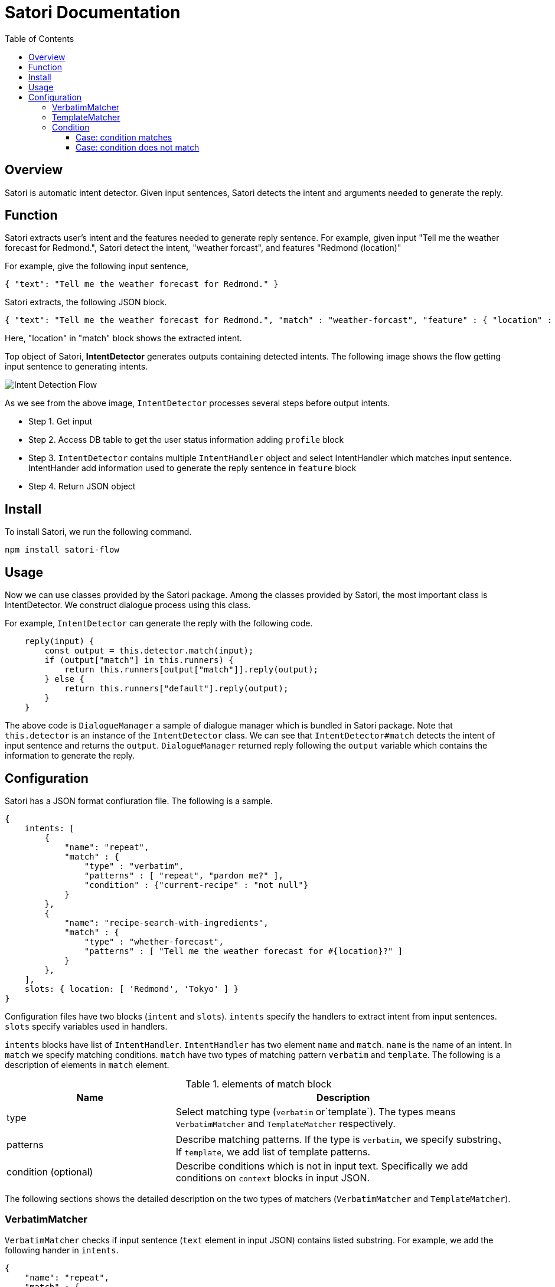 = Satori Documentation
:doctype: book
:source-highlighter: coderay
:listing-caption: Listing
:pdf-page-size: Letter
:toc: right
:toc-title: Table of Contents
:toclevels: 4
:imagesdir: ./

== Overview

Satori is automatic intent detector. Given input sentences, Satori detects the intent and arguments needed to generate the reply.

== Function

Satori extracts user's intent and the features needed to generate reply sentence.
For example, given input "Tell me the weather forecast for Redmond.", Satori detect the intent, "weather forcast",
and features "Redmond (location)"

For example, give the following input sentence,

```
{ "text": "Tell me the weather forecast for Redmond." }
```

Satori extracts, the following JSON block.


```
{ "text": "Tell me the weather forecast for Redmond.", "match" : "weather-forcast", "feature" : { "location" : "Redmond" } }
```

Here, "location" in "match" block shows the extracted intent.

Top object of Satori, **IntentDetector** generates outputs containing detected intents.
The following image shows the flow getting input sentence to generating intents.

image::dialogue-system.001.jpeg[Intent Detection Flow]

As we see from the above image, `IntentDetector` processes several steps before output intents.

- Step 1. Get input
- Step 2. Access DB table to get the user status information adding `profile` block
- Step 3. `IntentDetector` contains multiple `IntentHandler` object and select IntentHandler which matches input sentence. IntentHander add information used to generate the reply sentence in `feature` block
- Step 4. Return JSON object

== Install

To install Satori, we run the following command.

```
npm install satori-flow
```

== Usage

Now we can use classes provided by the Satori package.
Among the classes provided by Satori, the most important class is IntentDetector.
We construct dialogue process using this class.

For example, `IntentDetector` can generate the reply with the following code.

```
    reply(input) {
        const output = this.detector.match(input);
        if (output["match"] in this.runners) {
            return this.runners[output["match"]].reply(output);
        } else {
            return this.runners["default"].reply(output);
        }
    }
```

The above code is `DialogueManager` a sample of dialogue manager which is bundled in Satori package.
Note that `this.detector` is an instance of the `IntentDetector` class. We can see that `IntentDetector#match` detects
the intent of input sentence and returns the `output`. `DialogueManager` returned reply following the `output` variable
which contains the information to generate the reply.


== Configuration

Satori has a JSON format confiuration file. The following is a sample.

```
{
    intents: [
        {
            "name": "repeat",
            "match" : {
                "type" : "verbatim",
                "patterns" : [ "repeat", "pardon me?" ],
                "condition" : {"current-recipe" : "not null"}
            }
        },
        {
            "name": "recipe-search-with-ingredients",
            "match" : {
                "type" : "whether-forecast",
                "patterns" : [ "Tell me the weather forecast for #{location}?" ]
            }
        },
    ],
    slots: { location: [ 'Redmond', 'Tokyo' ] }
}
```

Configuration files have two blocks (`intent` and `slots`).
`intents` specify the handlers to extract intent from input sentences. `slots` specify variables used  in handlers.

`intents` blocks have list of `IntentHandler`.
`IntentHandler` has two element `name` and `match`.
`name` is the name of an intent. In `match` we specify matching conditions.
`match` have two types of matching pattern `verbatim` and `template`. The following is a description of elements in `match` element.

[cols="1,2", options="header"]
.elements of match block
|===
|Name
|Description

|type
|Select matching type (`verbatim` or`template`). The types means `VerbatimMatcher` and `TemplateMatcher` respectively.

|patterns
|Describe matching patterns. If the type is `verbatim`, we specify substring、If `template`, we add list of template patterns.

|condition (optional)
|Describe conditions which is not in input text. Specifically we add conditions on `context` blocks in input JSON.
|===

The following sections shows the detailed description on the two types of matchers (`VerbatimMatcher` and `TemplateMatcher`).

=== VerbatimMatcher

`VerbatimMatcher` checks if input sentence (`text` element in input JSON) contains listed substring.
For example, we add the following hander in `intents`.

```
{
    "name": "repeat",
    "match" : {
        "type" : "verbatim",
        "patterns" : [ "repeat", "tell me again" ]
    }
}
```

When `IntentDetector` gets the following input,

```
{
    "text" : "I would like to repeat again.",
    "userId" : 985499
}
```

this handler matches the input and `IntentDetector` returns the following JSON.


```
{
    "text" : "I would like to repeat again.",
    "userId" : 985499,
    "match" : "repeat"
}
```

We can see that the returned JSON contains `match` block, in which `value` element is the name of handler (repeat).


=== TemplateMatcher

`TemplateMatcher` check if input sentence (`text` element of input JSON）matches a pattern in listed template.
For example we add the following handler in `intents` block of configuration file.


```
{
    intents: [
        {
            name: 'search-with-ingredient-and-style',
            match: {
                "type" : "template",
                "patterns" : [ "please give me recipes on #{ingredients} with #{style}" ]}
            }
        },
        ...
    ],
    slots:
       {
           ingredients: [ 'potato', 'eggplant' ],
           style: [ 'japanese', 'french' ]
       },
}
```

The above setting contains one template pattern (`please give me recipes on #{ingredients} with #{style}`), which contains two slots (`ingredients` and `style`).

With the configuration, `IntentDetector` gets the following input,


```
 {"text" : "please give me recipes on potato with french"}
```

`IntentDetector` returns the following JSON.

```
{
    'text' : 'please give me recipes on potato with french',
    'match' : 'search-with-ingredient-and-style',
    'feature' : {
        'ingredients' : 'potato',
        'style' : 'french'
    }
}
```

We can see that `match` block contains handler name, `search-with-ingredient-and-style`.
In addition, `feature` block contains pairs of slot names and value. Elements in `feature` are useful to generate reply sentence.

=== Condition

We specify conditions not dependent on input sentences in `condition` block.
For example, we consider the behavior of `IntentDetector` with the following configuration.


```
{
    "name": "repeat",
    "match" : {
        "type" : "verbatim",
        "patterns" : [ "repeat", "tell me again" ],
        "condition" : {"current-recipe" : "not null"}
    }
}
```

==== Case: condition matches

 `IntentDetector` gets the following input,


```
{
    "text" : "I would like to repeat again.",
    "userId" : 985499,
    "profile" : {
        "crrent-recipe" : 438959
    }
}
```
We can see this user read a recipe (`profile` block contains`current-recipe` element).
And therefore `IntentDetector` return the JSON containing the hdndler name.

```
{
    "text" : "I would like to repeat again.",
    "userId" : 985499,
    "match" : "repeat"
}
```


==== Case: condition does not match

With the above setting, `IntentDetector` gets the following input,

```
{
    "text" : "I would like to repeat again.",
    "userId" : 985499
}
```

The handler does not match, since this user do not read a recipe (input JSON does not `current-recipe` element)
even when input sentence matches the condition.
When none of handler does not maches, Intent Detector return JSON objcet in which `match` element set to "nothing".

```
{
    "text" : "I would like to repeat again.",
    "userId" : 985499,
    "match" : "nothing"
}
```

